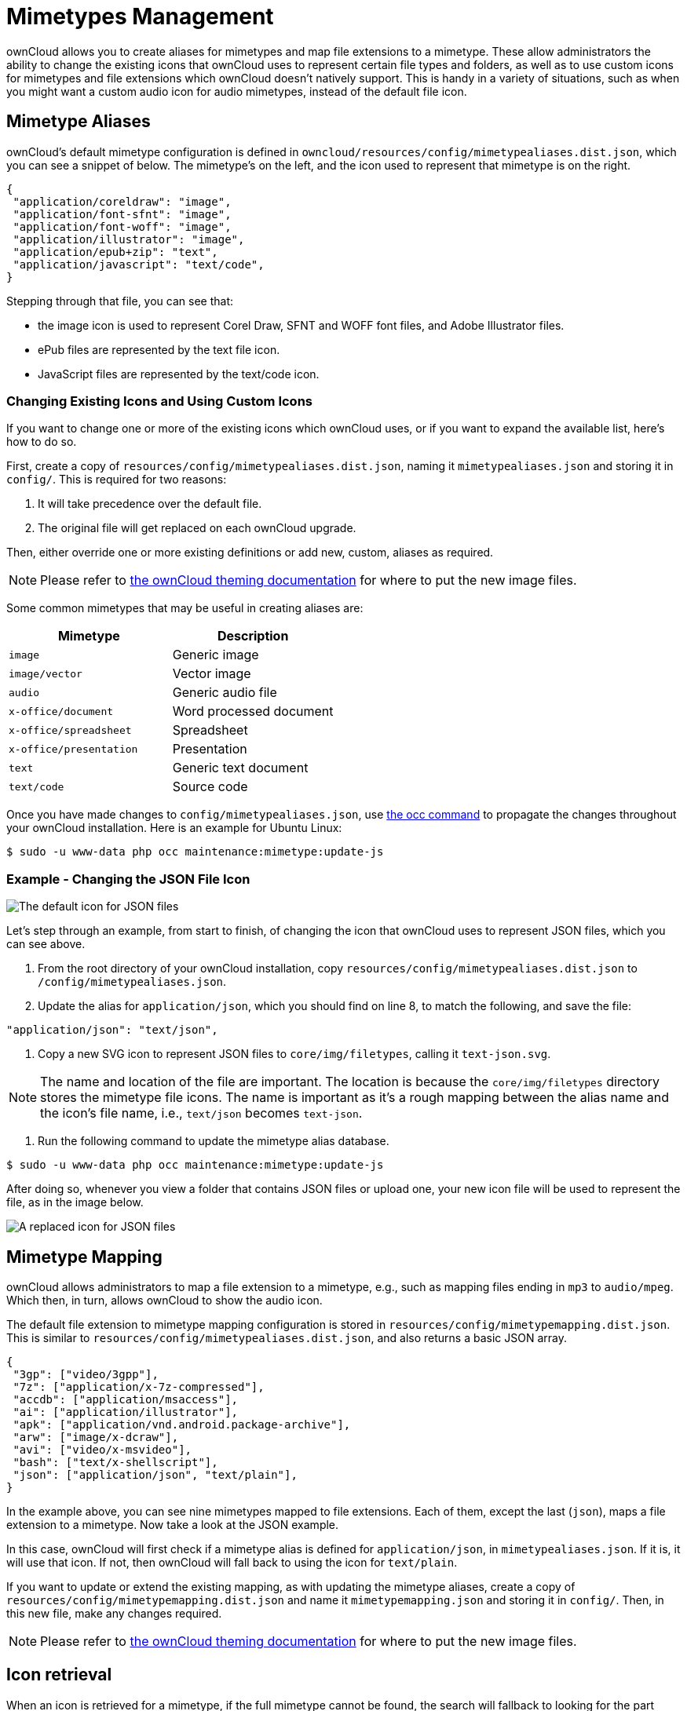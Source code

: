 = Mimetypes Management

ownCloud allows you to create aliases for mimetypes and map file
extensions to a mimetype. These allow administrators the ability to
change the existing icons that ownCloud uses to represent certain file
types and folders, as well as to use custom icons for mimetypes and file
extensions which ownCloud doesn’t natively support. This is handy in a
variety of situations, such as when you might want a custom audio icon
for audio mimetypes, instead of the default file icon.

[[mimetype-aliases]]
== Mimetype Aliases

ownCloud’s default mimetype configuration is defined in
`owncloud/resources/config/mimetypealiases.dist.json`, which you can see
a snippet of below. The mimetype’s on the left, and the icon used to
represent that mimetype is on the right.

[source,json]
----
{
 "application/coreldraw": "image",
 "application/font-sfnt": "image",
 "application/font-woff": "image",
 "application/illustrator": "image",
 "application/epub+zip": "text",
 "application/javascript": "text/code",
}
----

Stepping through that file, you can see that:

* the image icon is used to represent Corel Draw, SFNT and WOFF font
files, and Adobe Illustrator files.
* ePub files are represented by the text file icon.
* JavaScript files are represented by the text/code icon.

[[changing-existing-icons-and-using-custom-icons]]
=== Changing Existing Icons and Using Custom Icons

If you want to change one or more of the existing icons which ownCloud
uses, or if you want to expand the available list, here’s how to do so.

First, create a copy of `resources/config/mimetypealiases.dist.json`,
naming it `mimetypealiases.json` and storing it in `config/`. This is
required for two reasons:

1.  It will take precedence over the default file.
2.  The original file will get replaced on each ownCloud upgrade.

Then, either override one or more existing definitions or add new,
custom, aliases as required.

NOTE: Please refer to xref:developer_manual:core/theming.adoc[the ownCloud theming documentation] 
for where to put the new image files.

Some common mimetypes that may be useful in creating aliases are:

[cols=",",options="header",]
|============================================
| Mimetype | Description
| `image` | Generic image
| `image/vector` | Vector image
| `audio` | Generic audio file
| `x-office/document` | Word processed document
| `x-office/spreadsheet` | Spreadsheet
| `x-office/presentation` | Presentation
| `text` | Generic text document
| `text/code` | Source code
|============================================

Once you have made changes to `config/mimetypealiases.json`, use xref:configuration/server/occ_command.adoc[the occ command] to propagate the changes throughout your ownCloud installation.
Here is an example for Ubuntu Linux:

....
$ sudo -u www-data php occ maintenance:mimetype:update-js
....

[[example---changing-the-json-file-icon]]
=== Example - Changing the JSON File Icon

image:configuration/mimetypes/json-alias-before.png[The default icon for JSON files]

Let’s step through an example, from start to finish, of changing the
icon that ownCloud uses to represent JSON files, which you can see
above.

1.  From the root directory of your ownCloud installation, copy
`resources/config/mimetypealiases.dist.json` to
`/config/mimetypealiases.json`.
2.  Update the alias for `application/json`, which you should find on
line 8, to match the following, and save the file:

....
"application/json": "text/json",
....

1.  Copy a new SVG icon to represent JSON files to `core/img/filetypes`,
calling it `text-json.svg`.

NOTE: The name and location of the file are important. The location is because the `core/img/filetypes` directory stores the mimetype file icons. The name is important as it’s a rough mapping between the alias name and the icon’s file name, i.e., `text/json` becomes `text-json`.

1.  Run the following command to update the mimetype alias database.

[source,console]
----
$ sudo -u www-data php occ maintenance:mimetype:update-js
----

After doing so, whenever you view a folder that contains JSON files or
upload one, your new icon file will be used to represent the file, as in
the image below.

image:configuration/mimetypes/json-alias-after.png[A replaced icon for JSON files]

[[mimetype-mapping]]
== Mimetype Mapping

ownCloud allows administrators to map a file extension to a mimetype,
e.g., such as mapping files ending in `mp3` to `audio/mpeg`. Which then,
in turn, allows ownCloud to show the audio icon.

The default file extension to mimetype mapping configuration is stored
in `resources/config/mimetypemapping.dist.json`. This is similar to
`resources/config/mimetypealiases.dist.json`, and also returns a basic
JSON array.

[source,json]
----
{
 "3gp": ["video/3gpp"],
 "7z": ["application/x-7z-compressed"],
 "accdb": ["application/msaccess"],
 "ai": ["application/illustrator"],
 "apk": ["application/vnd.android.package-archive"],
 "arw": ["image/x-dcraw"],
 "avi": ["video/x-msvideo"],
 "bash": ["text/x-shellscript"],
 "json": ["application/json", "text/plain"],
}
----

In the example above, you can see nine mimetypes mapped to file
extensions. Each of them, except the last (`json`), maps a file
extension to a mimetype. Now take a look at the JSON example.

In this case, ownCloud will first check if a mimetype alias is defined
for `application/json`, in `mimetypealiases.json`. If it is, it will use
that icon. If not, then ownCloud will fall back to using the icon for
`text/plain`.

If you want to update or extend the existing mapping, as with updating
the mimetype aliases, create a copy of
`resources/config/mimetypemapping.dist.json` and name it
`mimetypemapping.json` and storing it in `config/`. Then, in this new
file, make any changes required.

NOTE: Please refer to xref:developer_manual:core/theming.adoc[the ownCloud theming documentation] 
for where to put the new image files.

[[icon-retrieval]]
== Icon retrieval

When an icon is retrieved for a mimetype, if the full mimetype cannot be
found, the search will fallback to looking for the part before the
slash. Given a file with the mimetype `image/my-custom-image`, if no
icon exists for the full mimetype, the icon for `image` will be used
instead. This allows specialized mimetypes to fallback to generic icons
when the relevant icons are unavailable.
